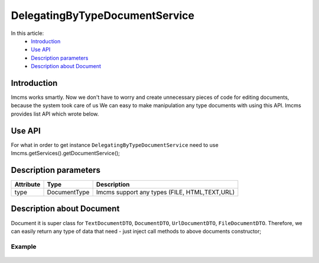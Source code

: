 DelegatingByTypeDocumentService
===============================

In this article:
    - `Introduction`_
    - `Use API`_
    - `Description parameters`_
    - `Description about Document`_



Introduction
------------
Imcms works smartly. Now we don't have to worry and create unnecessary pieces of code for editing documents, because the system took care of us
We can easy to make manipulation any type documents with using this API.
Imcms provides list API which wrote below.

Use API
-------
For what in order to get instance ``DelegatingByTypeDocumentService`` need to use Imcms.getServices().getDocumentService();

  .. code-block:: jsp
    long - Imcms.getServices().getDocumentService().countDocuments(); //get counts documents from db;

    Document - Imcms.getServices().getDocumentService().get(int docId);

    Document - Imcms.getServices().getDocumentService().createNewDocument(DocumentType type, Integer parentDocId);

    Document - Imcms.getServices().getDocumentService().save(Document saveMe);

    boolean - Imcms.getServices().getDocumentService().publishDocument(int docId, int userId);

    SolrInputDocument - Imcms.getServices().getDocumentService().index(int docId);

    Document - Imcms.getServices().getDocumentService().copy(int docId);

    void - Imcms.getServices().getDocumentService().deleteByDocId(Integer docIdToDelete);

    String - Imcms.getServices().getDocumentService().getUniqueAlias(String alias);

Description parameters
----------------------

+----------------------+--------------+--------------------------------------------------+
| Attribute            | Type         | Description                                      |
+======================+==============+==================================================+
| type                 | DocumentType | Imcms support any types (FILE, HTML,TEXT,URL)    |
+----------------------+--------------+--------------------------------------------------+


Description about Document
--------------------------

Document it is super class for ``TextDocumentDTO``, ``DocumentDTO``, ``UrlDocumentDTO``, ``FileDocumentDTO``.
Therefore, we can easily return any type of data that need - just inject call methods to above documents constructor;

Example
"""""""
 .. code-block:: jsp
  TextDocumentDTO documentDTO = new TextDocumentDTO(Imcms.getServices().getDocumentService().createNewDocument(Meta.DocumentType.TEXT, 1001));





